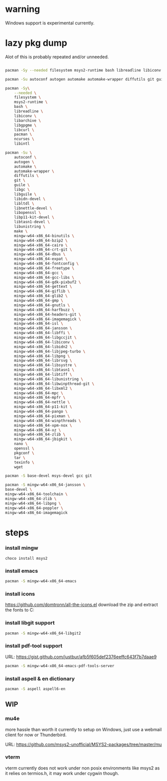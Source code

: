 * warning
Windows support is experimental currently.

* lazy pkg dump
Alot of this is probably repeated and/or unneeded.

#+begin_src sh

pacman -Sy --needed filesystem msys2-runtime bash libreadline libiconv libarchive libgpgme libcurl pacman ncurses libintl

pacman -Su autoconf autogen automake automake-wrapper diffutils git guile libgc libguile libltdl libunistring  make mingw-w64-x86_64-binutils mingw-w64-x86_64-bzip2 mingw-w64-x86_64-cairo mingw-w64-x86_64-crt-git mingw-w64-x86_64-dbus mingw-w64-x86_64-expat mingw-w64-x86_64-fontconfig mingw-w64-x86_64-freetype mingw-w64-x86_64-gcc mingw-w64-x86_64-gcc-libs mingw-w64-x86_64-gdk-pixbuf2 mingw-w64-x86_64-gettext mingw-w64-x86_64-giflib mingw-w64-x86_64-glib2 mingw-w64-x86_64-gmp mingw-w64-x86_64-gnutls mingw-w64-x86_64-harfbuzz mingw-w64-x86_64-headers-git mingw-w64-x86_64-imagemagick mingw-w64-x86_64-isl mingw-w64-x86_64-libffi mingw-w64-x86_64-libgccjit mingw-w64-x86_64-libiconv  mingw-w64-x86_64-libjpeg-turbo mingw-w64-x86_64-libpng mingw-w64-x86_64-librsvg mingw-w64-x86_64-libtiff mingw-w64-x86_64-libwinpthread-git mingw-w64-x86_64-libxml2 mingw-w64-x86_64-mpc mingw-w64-x86_64-mpfr mingw-w64-x86_64-pango mingw-w64-x86_64-pixman mingw-w64-x86_64-winpthreads mingw-w64-x86_64-xpm-nox mingw-w64-x86_64-lcms2 mingw-w64-x86_64-xz mingw-w64-x86_64-zlib tar wget

pacman -Sy\
    --needed \
    filesystem \
    msys2-runtime \
    bash \
    libreadline \
    libiconv \
    libarchive \
    libgpgme \
    libcurl \
    pacman \
    ncurses \
    libintl

pacman -Su \
    autoconf \
    autogen \
    automake \
    automake-wrapper \
    diffutils \
    git \
    guile \
    libgc \
    libguile \
    libidn-devel \
    libltdl \
    libnettle-devel \
    libopenssl \
    libp11-kit-devel \
    libtasn1-devel \
    libunistring \
    make \
    mingw-w64-x86_64-binutils \
    mingw-w64-x86_64-bzip2 \
    mingw-w64-x86_64-cairo \
    mingw-w64-x86_64-crt-git \
    mingw-w64-x86_64-dbus \
    mingw-w64-x86_64-expat \
    mingw-w64-x86_64-fontconfig \
    mingw-w64-x86_64-freetype \
    mingw-w64-x86_64-gcc \
    mingw-w64-x86_64-gcc-libs \
    mingw-w64-x86_64-gdk-pixbuf2 \
    mingw-w64-x86_64-gettext \
    mingw-w64-x86_64-giflib \
    mingw-w64-x86_64-glib2 \
    mingw-w64-x86_64-gmp \
    mingw-w64-x86_64-gnutls \
    mingw-w64-x86_64-harfbuzz \
    mingw-w64-x86_64-headers-git \
    mingw-w64-x86_64-imagemagick \
    mingw-w64-x86_64-isl \
    mingw-w64-x86_64-jansson \
    mingw-w64-x86_64-libffi \
    mingw-w64-x86_64-libgccjit \
    mingw-w64-x86_64-libiconv \
    mingw-w64-x86_64-libidn2 \
    mingw-w64-x86_64-libjpeg-turbo \
    mingw-w64-x86_64-libpng \
    mingw-w64-x86_64-librsvg \
    mingw-w64-x86_64-libsystre \
    mingw-w64-x86_64-libtasn1 \
    mingw-w64-x86_64-libtiff \
    mingw-w64-x86_64-libunistring \
    mingw-w64-x86_64-libwinpthread-git \
    mingw-w64-x86_64-libxml2 \
    mingw-w64-x86_64-mpc \
    mingw-w64-x86_64-mpfr \
    mingw-w64-x86_64-nettle \
    mingw-w64-x86_64-p11-kit \
    mingw-w64-x86_64-pango \
    mingw-w64-x86_64-pixman \
    mingw-w64-x86_64-winpthreads \
    mingw-w64-x86_64-xpm-nox \
    mingw-w64-x86_64-xz \
    mingw-w64-x86_64-zlib \
    mingw-w64-x86_64-jbigkit \
    nano \
    openssl \
    pkgconf \
    tar \
    texinfo \
    wget

pacman -S base-devel msys-devel gcc git

pacman -S mingw-w64-x86_64-jansson \
base-devel \
mingw-w64-x86_64-toolchain \
mingw-w64-x86_64-zlib \
mingw-w64-x86_64-libpng \
mingw-w64-x86_64-poppler \
mingw-w64-x86_64-imagemagick

#+end_src

* steps

*** install mingw
#+begin_src pwsh
choco install msys2
#+end_src

*** install emacs
#+begin_src sh
pacman -S mingw-w64-x86_64-emacs
#+end_src

*** install icons
https://github.com/domtronn/all-the-icons.el
download the zip and extract the fonts to C:\Windows\Fonts

*** install libgit support
#+begin_src sh
pacman -S mingw-w64-x86_64-libgit2
#+end_src

*** install pdf-tool support
URL: https://gist.github.com/justbur/afb5f605def2376eeffc643f7b7daae9

#+begin_src sh
pacman -S mingw-w64-x86_64-emacs-pdf-tools-server
#+end_src

*** install aspell & en dictionary
#+begin_src sh
pacman -S aspell aspell6-en
#+end_src

** WIP

*** mu4e
more hassle than worth it currently to setup on Windows, just use a webmail client for now or Thunderbird.

URL: https://github.com/msys2-unofficial/MSYS2-packages/tree/master/mu

*** vterm
vterm currently does not work under non posix environments like msys2 as it relies on termios.h, it may work under cygwin though.
